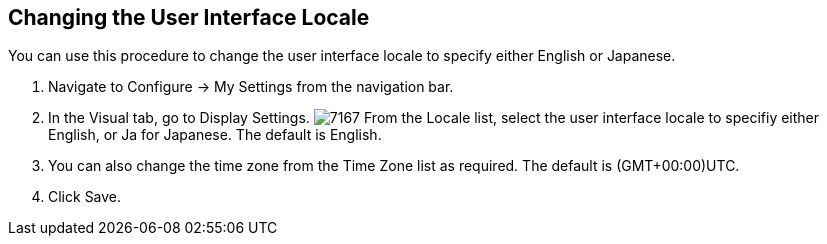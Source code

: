[[changing_the_user_interface_locale]]
== Changing the User Interface Locale

You can use this procedure to change the user interface locale to specify either English or Japanese.

. Navigate to +Configure → My Settings+ from the navigation bar.
. In the +Visual+ tab, go to +Display Settings+.
image:7167.png[]
From the +Locale+ list, select the user interface locale to specifiy either English, or +Ja+ for Japanese. The default is English.
. You can also change the time zone from the +Time Zone+ list as required. The default is (GMT+00:00)UTC.
. Click +Save+.

